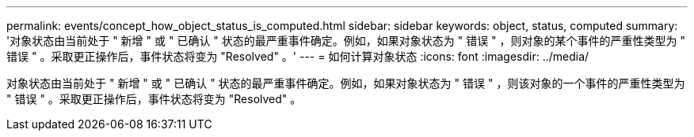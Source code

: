 ---
permalink: events/concept_how_object_status_is_computed.html 
sidebar: sidebar 
keywords: object, status, computed 
summary: '对象状态由当前处于 " 新增 " 或 " 已确认 " 状态的最严重事件确定。例如，如果对象状态为 " 错误 " ，则对象的某个事件的严重性类型为 " 错误 " 。采取更正操作后，事件状态将变为 "Resolved" 。' 
---
= 如何计算对象状态
:icons: font
:imagesdir: ../media/


[role="lead"]
对象状态由当前处于 " 新增 " 或 " 已确认 " 状态的最严重事件确定。例如，如果对象状态为 " 错误 " ，则该对象的一个事件的严重性类型为 " 错误 " 。采取更正操作后，事件状态将变为 "Resolved" 。
